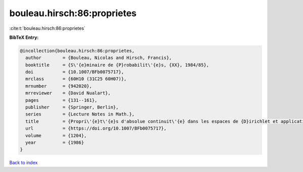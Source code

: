 bouleau.hirsch:86:proprietes
============================

:cite:t:`bouleau.hirsch:86:proprietes`

**BibTeX Entry:**

.. code-block:: bibtex

   @incollection{bouleau.hirsch:86:proprietes,
     author        = {Bouleau, Nicolas and Hirsch, Francis},
     booktitle     = {S\'{e}minaire de {P}robabilit\'{e}s, {XX}, 1984/85},
     doi           = {10.1007/BFb0075717},
     mrclass       = {60H10 (31C25 60H07)},
     mrnumber      = {942020},
     mrreviewer    = {David Nualart},
     pages         = {131--161},
     publisher     = {Springer, Berlin},
     series        = {Lecture Notes in Math.},
     title         = {Propri\'{e}t\'{e}s d'absolue continuit\'{e} dans les espaces de {D}irichlet et application aux \'{e}quations diff\'{e}rentielles stochastiques},
     url           = {https://doi.org/10.1007/BFb0075717},
     volume        = {1204},
     year          = {1986}
   }

`Back to index <../By-Cite-Keys.html>`_
